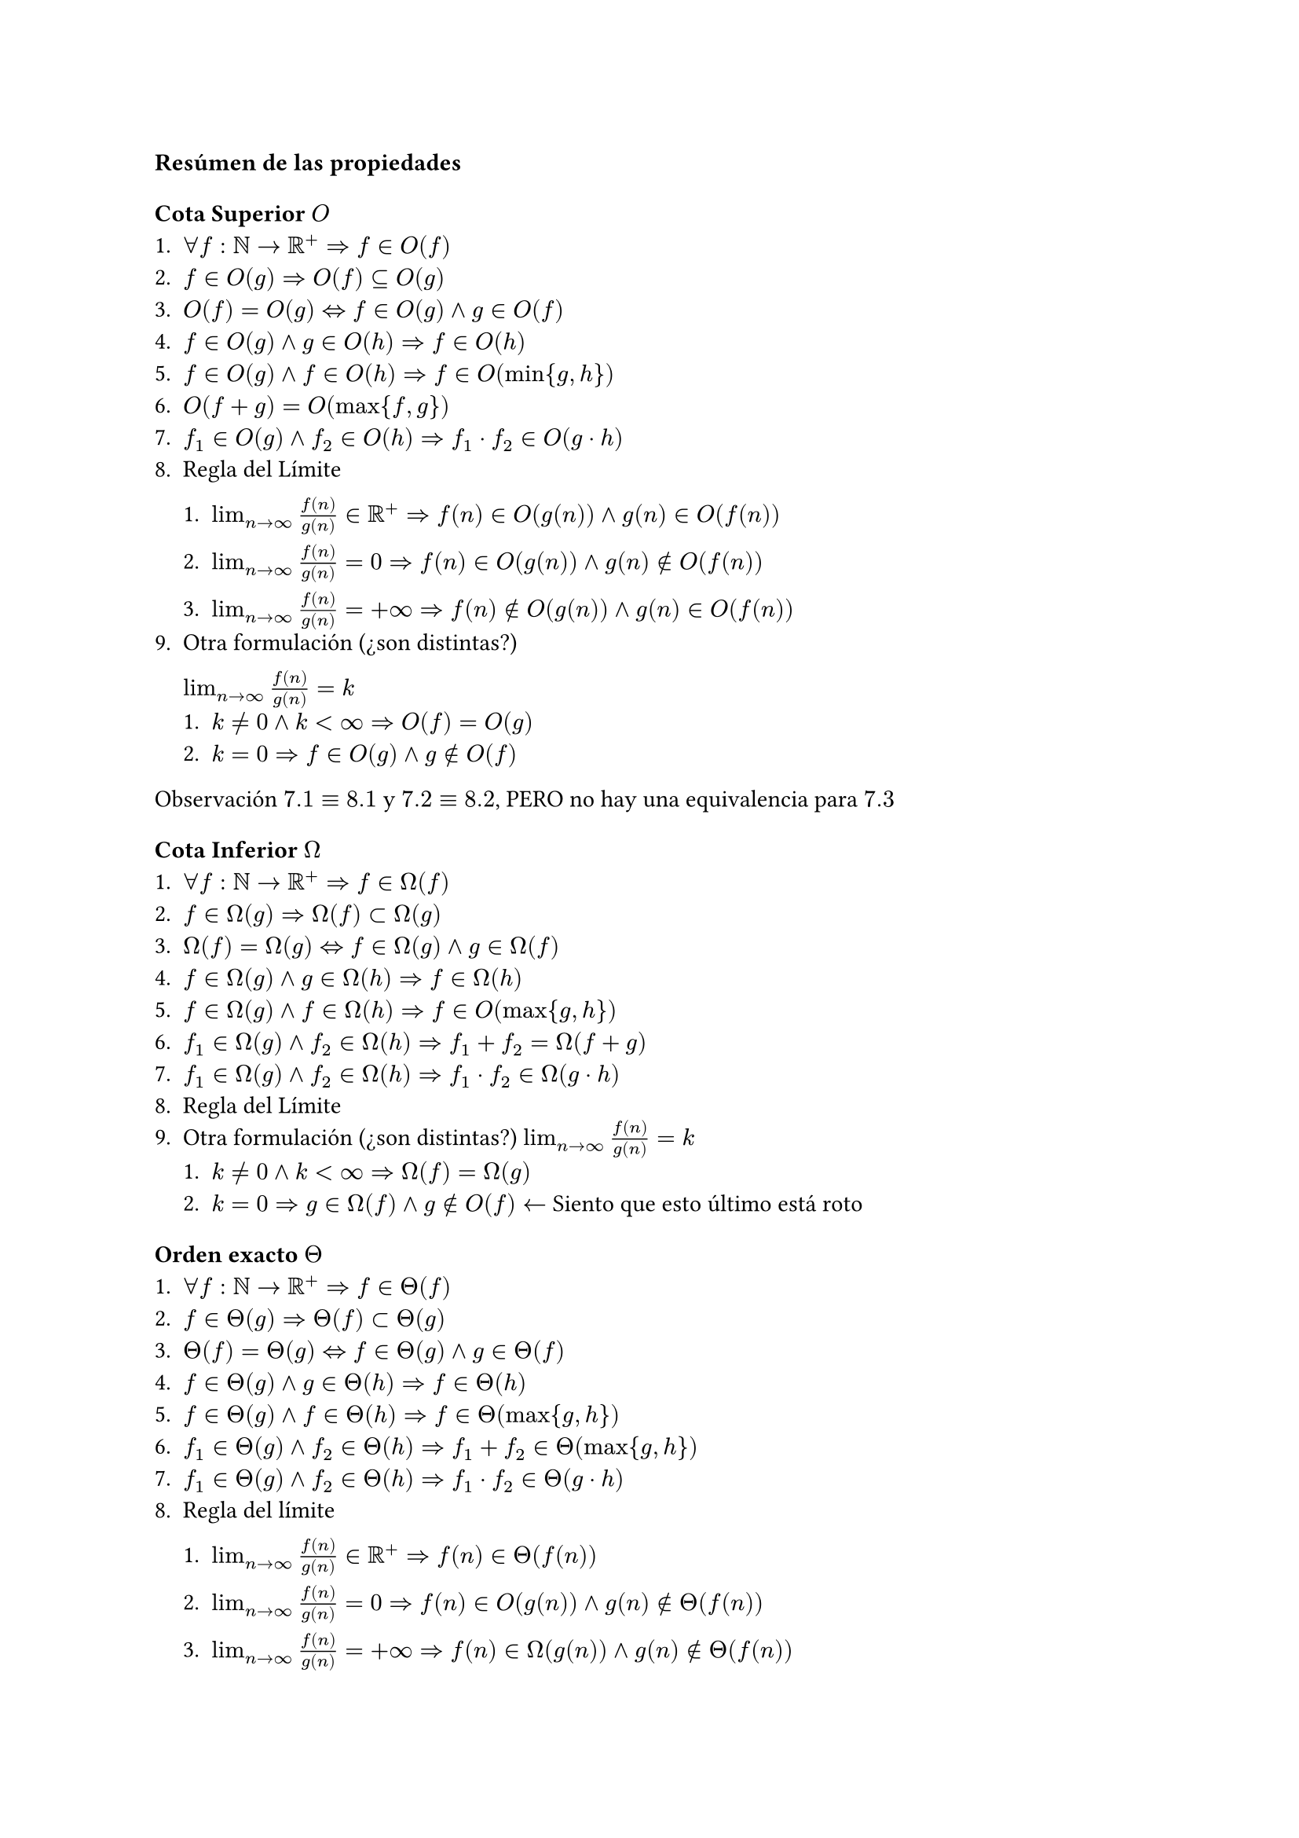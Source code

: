 === Resúmen de las propiedades
==== Cota Superior $O$
+ $forall f:NN->RR^+ => f in O(f)$
+ $f in O(g) => O(f) subset.eq O(g)$
+ $O(f)=O(g) <=> f in O(g) and g in O(f)$
+ $f in O(g) and g in O(h) => f in O(h)$
+ $f in O(g) and f in O(h) => f in O(min{g,h})$
+ $O(f+g) = O(max{f,g})$
+ $f_1 in O(g) and f_2 in O(h) => f_1 dot f_2 in O(g dot h)$
+ Regla del Límite
  + $lim_(n->infinity)f(n)/g(n) in RR^+ => f(n) in O(g(n)) and g(n) in O(f(n))$

  + $lim_(n->infinity)f(n)/g(n) = 0 => f(n) in O(g(n)) and g(n) in.not O(f(n))$

  + $lim_(n->infinity)f(n)/g(n) = +infinity => f(n) in.not O(g(n)) and g(n) in O(f(n))$
+ Otra formulación (¿son distintas?)
  
  $lim_(n->infinity)f(n)/g(n)=k$
  + $k!=0 and k<infinity => O(f)=O(g)$
  + $k=0 => f in O(g) and g in.not O(f)$

Observación $7.1 equiv 8.1$ y $7.2 equiv 8.2$, PERO no hay una equivalencia para $7.3$

==== Cota Inferior $Omega$
+ $forall f:NN->RR^+ => f in Omega(f)$
+ $f in Omega(g) => Omega(f) subset Omega(g)$
+ $Omega(f)=Omega(g) <=> f in Omega(g) and g in Omega(f)$
+ $f in Omega(g) and g in Omega(h) => f in Omega(h)$
+ $f in Omega(g) and f in Omega(h) => f in O(max{g,h})$
+ $f_1 in Omega(g) and f_2 in Omega(h) => f_1+f_2 = Omega(f+g)$
+ $f_1 in Omega(g) and f_2 in Omega(h) => f_1 dot f_2 in Omega(g dot h)$
+ Regla del Límite
+ Otra formulación (¿son distintas?)
  $lim_(n->infinity)f(n)/g(n)=k$
  + $k!=0 and k<infinity => Omega(f)=Omega(g)$
  + $k=0 => g in Omega(f) and g in.not O(f) <-$ Siento que esto último está roto


==== Orden exacto $Theta$
+ $forall f:NN->RR^+ => f in Theta(f)$
+ $f in Theta(g) => Theta(f) subset Theta(g)$
+ $Theta(f) = Theta(g) <=> f in Theta(g) and g in Theta(f)$
+ $f in Theta(g) and g in Theta(h) => f in Theta(h)$
+ $f in Theta(g) and f in Theta(h) => f in Theta(max{g,h})$
+ $f_1 in Theta(g) and f_2 in Theta(h) => f_1+f_2 in Theta(max{g,h})$
+ $f_1 in Theta(g) and f_2 in Theta(h) => f_1 dot f_2 in Theta(g dot h)$
+ Regla del límite
  + $lim_(n->infinity)f(n)/g(n) in RR^+ => f(n) in Theta(f(n))$

  + $lim_(n->infinity)f(n)/g(n) = 0 => f(n) in O(g(n)) and g(n) in.not Theta(f(n))$

  + $lim_(n->infinity)f(n)/g(n) = +infinity => f(n) in Omega(g(n)) and g(n) in.not Theta(f(n))$
+ Otra formulación\
  $lim_(n->infinity)f(n)/g(n)=k$
  + $k!=0 and k<infinity => Theta(f)=Theta(g)$
  + $k=0 => Theta(f) != Theta(g) <-$ Siento que esto es poco útil


=== OTRA F\#CKING PROP DE LIMITE
Sean $f,g:NN->RR^+$
$
lim_(n->+infinity)f/g = l in RR^+ union {+infinity}
$
+ $f in Theta(g) <=> 0<l<+infinity$
+ $f in O(g) and f in.not Omega(g) <=> l = 0$
+ $f in Omega(g) and f in.not O(g) <=> l = +infinity$
=== TAREA
Identificar Reflexión, Transición y Simetría.
